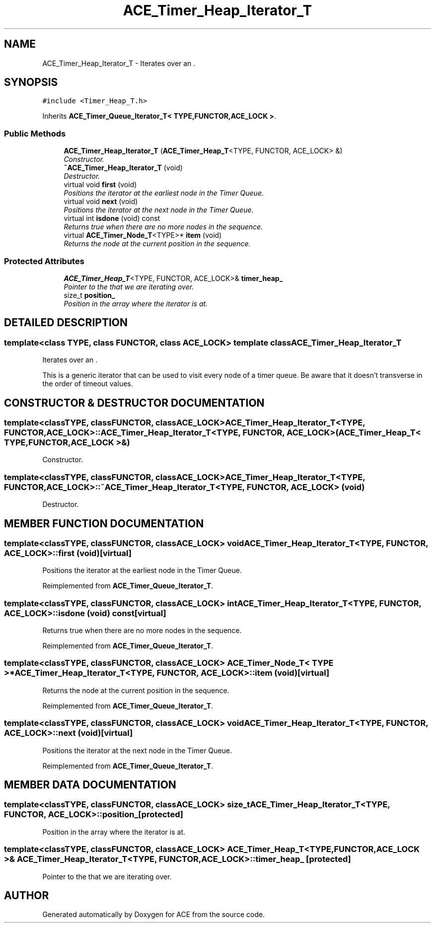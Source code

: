 .TH ACE_Timer_Heap_Iterator_T 3 "5 Oct 2001" "ACE" \" -*- nroff -*-
.ad l
.nh
.SH NAME
ACE_Timer_Heap_Iterator_T \- Iterates over an . 
.SH SYNOPSIS
.br
.PP
\fC#include <Timer_Heap_T.h>\fR
.PP
Inherits \fBACE_Timer_Queue_Iterator_T< TYPE,FUNCTOR,ACE_LOCK >\fR.
.PP
.SS Public Methods

.in +1c
.ti -1c
.RI "\fBACE_Timer_Heap_Iterator_T\fR (\fBACE_Timer_Heap_T\fR<TYPE, FUNCTOR, ACE_LOCK> &)"
.br
.RI "\fIConstructor.\fR"
.ti -1c
.RI "\fB~ACE_Timer_Heap_Iterator_T\fR (void)"
.br
.RI "\fIDestructor.\fR"
.ti -1c
.RI "virtual void \fBfirst\fR (void)"
.br
.RI "\fIPositions the iterator at the earliest node in the Timer Queue.\fR"
.ti -1c
.RI "virtual void \fBnext\fR (void)"
.br
.RI "\fIPositions the iterator at the next node in the Timer Queue.\fR"
.ti -1c
.RI "virtual int \fBisdone\fR (void) const"
.br
.RI "\fIReturns true when there are no more nodes in the sequence.\fR"
.ti -1c
.RI "virtual \fBACE_Timer_Node_T\fR<TYPE>* \fBitem\fR (void)"
.br
.RI "\fIReturns the node at the current position in the sequence.\fR"
.in -1c
.SS Protected Attributes

.in +1c
.ti -1c
.RI "\fBACE_Timer_Heap_T\fR<TYPE, FUNCTOR, ACE_LOCK>& \fBtimer_heap_\fR"
.br
.RI "\fIPointer to the  that we are iterating over.\fR"
.ti -1c
.RI "size_t \fBposition_\fR"
.br
.RI "\fIPosition in the array where the iterator is at.\fR"
.in -1c
.SH DETAILED DESCRIPTION
.PP 

.SS template<class TYPE, class FUNCTOR, class ACE_LOCK>  template class ACE_Timer_Heap_Iterator_T
Iterates over an .
.PP
.PP
 This is a generic iterator that can be used to visit every node of a timer queue. Be aware that it doesn't transverse in the order of timeout values. 
.PP
.SH CONSTRUCTOR & DESTRUCTOR DOCUMENTATION
.PP 
.SS template<classTYPE, classFUNCTOR, classACE_LOCK> ACE_Timer_Heap_Iterator_T<TYPE, FUNCTOR, ACE_LOCK>::ACE_Timer_Heap_Iterator_T<TYPE, FUNCTOR, ACE_LOCK> (\fBACE_Timer_Heap_T\fR< TYPE,FUNCTOR,ACE_LOCK >&)
.PP
Constructor.
.PP
.SS template<classTYPE, classFUNCTOR, classACE_LOCK> ACE_Timer_Heap_Iterator_T<TYPE, FUNCTOR, ACE_LOCK>::~ACE_Timer_Heap_Iterator_T<TYPE, FUNCTOR, ACE_LOCK> (void)
.PP
Destructor.
.PP
.SH MEMBER FUNCTION DOCUMENTATION
.PP 
.SS template<classTYPE, classFUNCTOR, classACE_LOCK> void ACE_Timer_Heap_Iterator_T<TYPE, FUNCTOR, ACE_LOCK>::first (void)\fC [virtual]\fR
.PP
Positions the iterator at the earliest node in the Timer Queue.
.PP
Reimplemented from \fBACE_Timer_Queue_Iterator_T\fR.
.SS template<classTYPE, classFUNCTOR, classACE_LOCK> int ACE_Timer_Heap_Iterator_T<TYPE, FUNCTOR, ACE_LOCK>::isdone (void) const\fC [virtual]\fR
.PP
Returns true when there are no more nodes in the sequence.
.PP
Reimplemented from \fBACE_Timer_Queue_Iterator_T\fR.
.SS template<classTYPE, classFUNCTOR, classACE_LOCK> \fBACE_Timer_Node_T\fR< TYPE >* ACE_Timer_Heap_Iterator_T<TYPE, FUNCTOR, ACE_LOCK>::item (void)\fC [virtual]\fR
.PP
Returns the node at the current position in the sequence.
.PP
Reimplemented from \fBACE_Timer_Queue_Iterator_T\fR.
.SS template<classTYPE, classFUNCTOR, classACE_LOCK> void ACE_Timer_Heap_Iterator_T<TYPE, FUNCTOR, ACE_LOCK>::next (void)\fC [virtual]\fR
.PP
Positions the iterator at the next node in the Timer Queue.
.PP
Reimplemented from \fBACE_Timer_Queue_Iterator_T\fR.
.SH MEMBER DATA DOCUMENTATION
.PP 
.SS template<classTYPE, classFUNCTOR, classACE_LOCK> size_t ACE_Timer_Heap_Iterator_T<TYPE, FUNCTOR, ACE_LOCK>::position_\fC [protected]\fR
.PP
Position in the array where the iterator is at.
.PP
.SS template<classTYPE, classFUNCTOR, classACE_LOCK> \fBACE_Timer_Heap_T\fR< TYPE,FUNCTOR,ACE_LOCK >& ACE_Timer_Heap_Iterator_T<TYPE, FUNCTOR, ACE_LOCK>::timer_heap_\fC [protected]\fR
.PP
Pointer to the  that we are iterating over.
.PP


.SH AUTHOR
.PP 
Generated automatically by Doxygen for ACE from the source code.